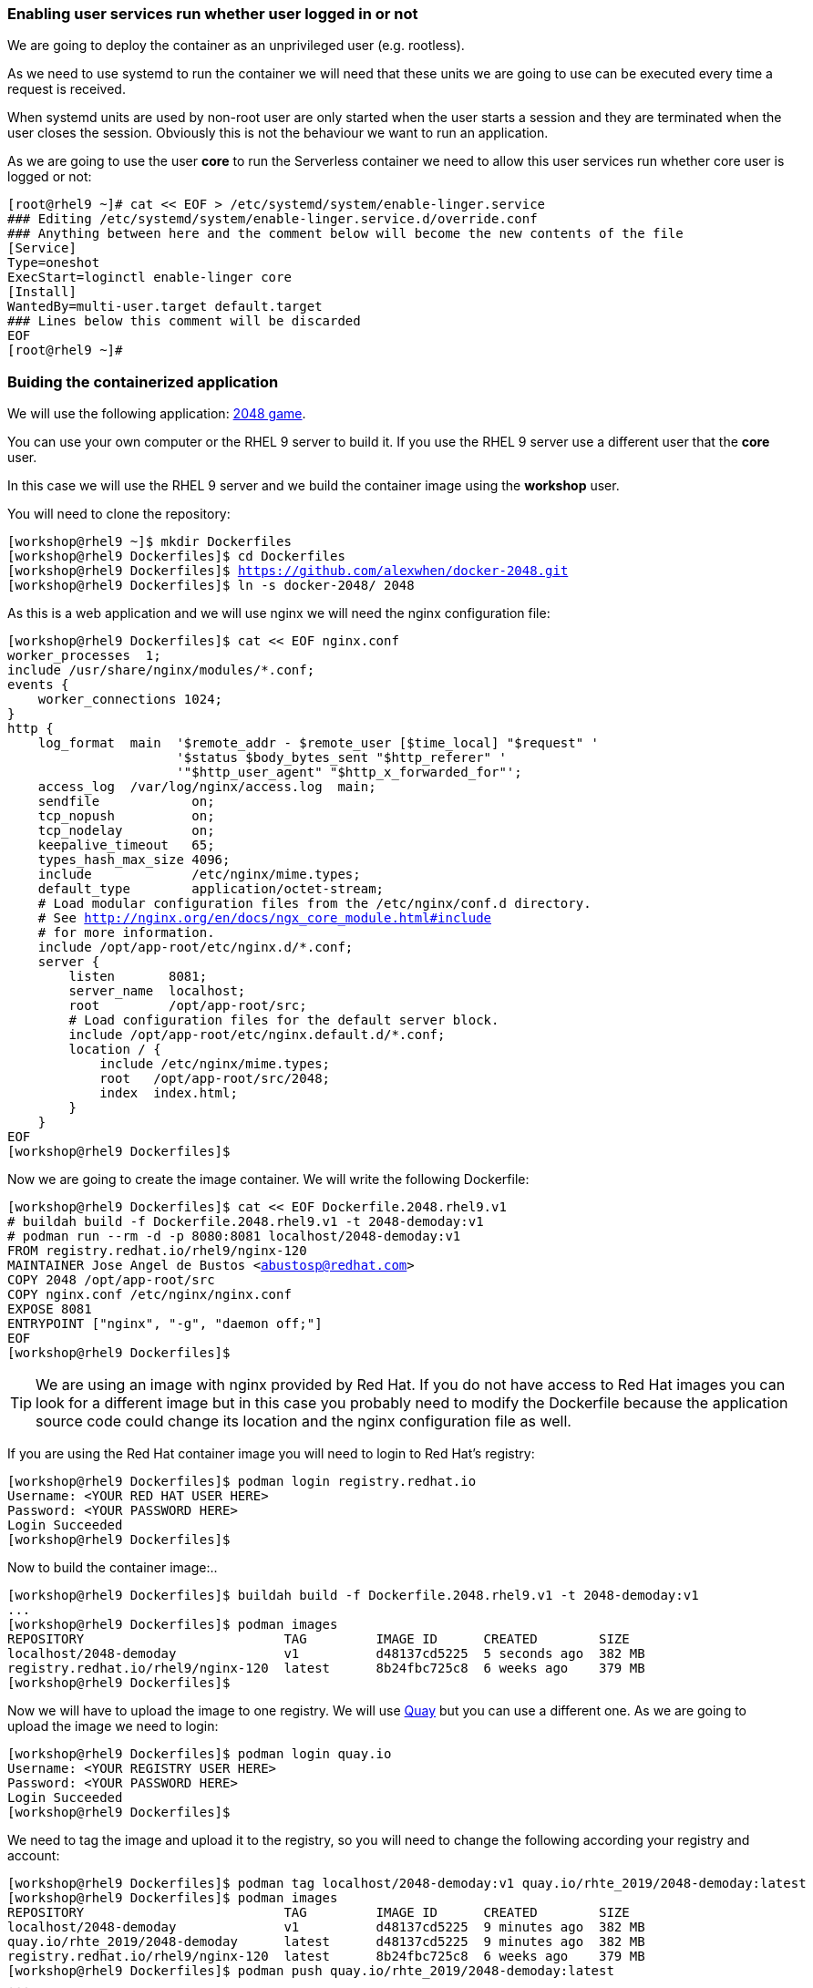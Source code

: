 [#serverless]

=== Enabling user services run whether user logged in or not

We are going to deploy the container as an unprivileged user (e.g. rootless). 

As we need to use systemd to run the container we will need that these units we are going to use can be executed every time a request is received.

When systemd units are used by non-root user are only started when the user starts a session and they are terminated when the user closes the session. Obviously this is not the behaviour we want to run an application.

As we are going to use the user **core** to run the Serverless container we need to allow this user services run whether core user is logged or not:

[source,bash,subs="+macros,+attributes"]
[root@rhel9 ~]# cat << EOF > /etc/systemd/system/enable-linger.service
### Editing /etc/systemd/system/enable-linger.service.d/override.conf
### Anything between here and the comment below will become the new contents of the file
[Service]
Type=oneshot
ExecStart=loginctl enable-linger core
[Install]
WantedBy=multi-user.target default.target
### Lines below this comment will be discarded
EOF
[root@rhel9 ~]#

=== Buiding the containerized application

We will use the following application: https://github.com/alexwhen/docker-2048[2048 game].

You can use your own computer or the RHEL 9 server to build it. If you use the RHEL 9 server use a different user that the **core** user.

In this case we will use the RHEL 9 server and we build the container image using the **workshop** user.

You will need to clone the repository:

[source,bash,subs="+macros,+attributes"]
[workshop@rhel9 ~]$ mkdir Dockerfiles
[workshop@rhel9 Dockerfiles]$ cd Dockerfiles
[workshop@rhel9 Dockerfiles]$ https://github.com/alexwhen/docker-2048.git
[workshop@rhel9 Dockerfiles]$ ln -s docker-2048/ 2048

As this is a web application and we will use nginx we will need the nginx configuration file:

[source,bash,subs="+macros,+attributes"]
[workshop@rhel9 Dockerfiles]$ cat << EOF nginx.conf
worker_processes  1;
include /usr/share/nginx/modules/*.conf;
events {
    worker_connections 1024;
}
http {
    log_format  main  '$remote_addr - $remote_user [$time_local] "$request" '
                      '$status $body_bytes_sent "$http_referer" '
                      '"$http_user_agent" "$http_x_forwarded_for"';
    access_log  /var/log/nginx/access.log  main;
    sendfile            on;
    tcp_nopush          on;
    tcp_nodelay         on;
    keepalive_timeout   65;
    types_hash_max_size 4096;
    include             /etc/nginx/mime.types;
    default_type        application/octet-stream;
    # Load modular configuration files from the /etc/nginx/conf.d directory.
    # See http://nginx.org/en/docs/ngx_core_module.html#include
    # for more information.
    include /opt/app-root/etc/nginx.d/*.conf;
    server {
        listen       8081;
        server_name  localhost;
        root         /opt/app-root/src;
        # Load configuration files for the default server block.
        include /opt/app-root/etc/nginx.default.d/*.conf;
        location / {
            include /etc/nginx/mime.types;
            root   /opt/app-root/src/2048;
            index  index.html;
        }
    }
EOF
[workshop@rhel9 Dockerfiles]$

Now we are going to create the image container. We will write the following Dockerfile:

[source,bash,subs="+macros,+attributes"]
[workshop@rhel9 Dockerfiles]$ cat << EOF Dockerfile.2048.rhel9.v1
# buildah build -f Dockerfile.2048.rhel9.v1 -t 2048-demoday:v1
# podman run --rm -d -p 8080:8081 localhost/2048-demoday:v1
FROM registry.redhat.io/rhel9/nginx-120
MAINTAINER Jose Angel de Bustos <abustosp@redhat.com> 
COPY 2048 /opt/app-root/src
COPY nginx.conf /etc/nginx/nginx.conf
EXPOSE 8081
ENTRYPOINT ["nginx", "-g", "daemon off;"]
EOF
[workshop@rhel9 Dockerfiles]$

TIP: We are using an image with nginx provided by Red Hat. If you do not have access to Red Hat images you can look for a different image but in this case you probably need to modify the Dockerfile because the application source code could change its location and the nginx configuration file as well.

If you are using the Red Hat container image you will need to login to Red Hat's registry:

[source,bash,subs="+macros,+attributes"]
[workshop@rhel9 Dockerfiles]$ podman login registry.redhat.io
Username: <YOUR RED HAT USER HERE>
Password: <YOUR PASSWORD HERE>
Login Succeeded
[workshop@rhel9 Dockerfiles]$

Now to build the container image:..

[source,bash,subs="+macros,+attributes"]
[workshop@rhel9 Dockerfiles]$ buildah build -f Dockerfile.2048.rhel9.v1 -t 2048-demoday:v1
...
[workshop@rhel9 Dockerfiles]$ podman images
REPOSITORY                          TAG         IMAGE ID      CREATED        SIZE
localhost/2048-demoday              v1          d48137cd5225  5 seconds ago  382 MB
registry.redhat.io/rhel9/nginx-120  latest      8b24fbc725c8  6 weeks ago    379 MB
[workshop@rhel9 Dockerfiles]$

Now we will have to upload the image to one registry. We will use https://quay.io[Quay] but you can use a different one. As we are going to upload the image we need to login:

[source,bash,subs="+macros,+attributes"]
[workshop@rhel9 Dockerfiles]$ podman login quay.io
Username: <YOUR REGISTRY USER HERE>
Password: <YOUR PASSWORD HERE>
Login Succeeded
[workshop@rhel9 Dockerfiles]$

We need to tag the image and upload it to the registry, so you will need to change the following according your registry and account:

[source,bash,subs="+macros,+attributes"]
[workshop@rhel9 Dockerfiles]$ podman tag localhost/2048-demoday:v1 quay.io/rhte_2019/2048-demoday:latest
[workshop@rhel9 Dockerfiles]$ podman images
REPOSITORY                          TAG         IMAGE ID      CREATED        SIZE
localhost/2048-demoday              v1          d48137cd5225  9 minutes ago  382 MB
quay.io/rhte_2019/2048-demoday      latest      d48137cd5225  9 minutes ago  382 MB
registry.redhat.io/rhel9/nginx-120  latest      8b24fbc725c8  6 weeks ago    379 MB
[workshop@rhel9 Dockerfiles]$ podman push quay.io/rhte_2019/2048-demoday:latest
...
[workshop@rhel9 Dockerfiles]$

=== Deploying Serverless containers

Serverless containers are containers that are started when requests are received and the container will be stopped when no requests are received.

This is how the serverless application will work:

image::serverless/podman-serverless.png[]

